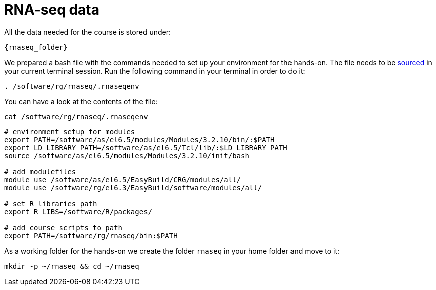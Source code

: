 = RNA-seq data
:rnaseq_folder: /software/rg/rnaseq/
:env_file: {rnaseq_folder}.rnaseqenv

All the data needed for the course is stored under:

[source,subs="{markup-in-source}"]
----
{rnaseq_folder}
----

We prepared a bash file with the commands needed to set up your environment for the hands-on. The file needs to be http://ss64.com/bash/source.html[sourced^] in your current terminal session. Run the following command in your terminal in order to do it:

[source,cmd,subs="attributes"]
----
. {env_file}
----

You can have a look at the contents of the file:

[source,cmd,subs="attributes"]
----
cat {env_file}
----

----
# environment setup for modules
export PATH=/software/as/el6.5/modules/Modules/3.2.10/bin/:$PATH
export LD_LIBRARY_PATH=/software/as/el6.5/Tcl/lib/:$LD_LIBRARY_PATH
source /software/as/el6.5/modules/Modules/3.2.10/init/bash

# add modulefiles
module use /software/as/el6.5/EasyBuild/CRG/modules/all/
module use /software/rg/el6.3/EasyBuild/software/modules/all/

# set R libraries path
export R_LIBS=/software/R/packages/

# add course scripts to path
export PATH=/software/rg/rnaseq/bin:$PATH
----

As a working folder for the hands-on we create the folder `rnaseq` in your home folder and move to it:

[source,cmd]
----
mkdir -p ~/rnaseq && cd ~/rnaseq
----
